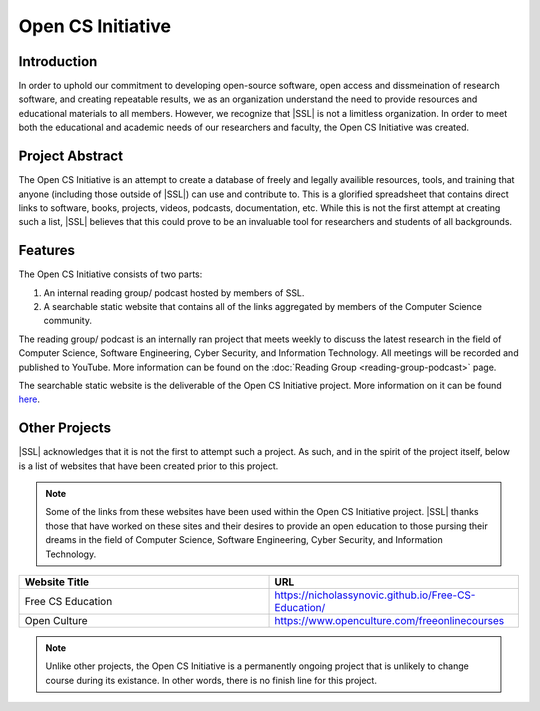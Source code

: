 Open CS Initiative
==================

Introduction
------------
In order to uphold our commitment to developing open-source software, open access and dissmeination of research software, and creating repeatable results, we as an organization understand the need to provide resources and educational materials to all members. However, we recognize that |SSL| is not a limitless organization. In order to meet both the educational and academic needs of our researchers and faculty, the Open CS Initiative was created.

Project Abstract
----------------
The Open CS Initiative is an attempt to create a database of freely and legally availible resources, tools, and training that anyone (including those outside of |SSL|) can use and contribute to. This is a glorified spreadsheet that contains direct links to software, books, projects, videos, podcasts, documentation, etc. While this is not the first attempt at creating such a list, |SSL| believes that this could prove to be an invaluable tool for researchers and students of all backgrounds.

Features
--------
The Open CS Initiative consists of two parts:

1. An internal reading group/ podcast hosted by members of SSL.
2. A searchable static website that contains all of the links aggregated by members of the Computer Science community.

The reading group/ podcast is an internally ran project that meets weekly to discuss the latest research in the field of Computer Science, Software Engineering, Cyber Security, and Information Technology. All meetings will be recorded and published to YouTube. More information can be found on the :doc:`Reading Group <reading-group-podcast>` page.

The searchable static website is the deliverable of the Open CS Initiative project. More information on it can be found `here`_.

.. todo::
    Link the Open CS Initiative project website to where it says here.

Other Projects
--------------
|SSL| acknowledges that it is not the first to attempt such a project. As such, and in the spirit of the project itself, below is a list of websites that have been created prior to this project.

.. note::
    Some of the links from these websites have been used within the Open CS Initiative project. |SSL| thanks those that have worked on these sites and their desires to provide an open education to those pursing their dreams in the field of Computer Science, Software Engineering, Cyber Security, and Information Technology.

.. list-table::
    :widths: 50 50
    :header-rows: 1
    :align: center

    *
        - Website Title
        - URL

    *
        - Free CS Education
        - https://nicholassynovic.github.io/Free-CS-Education/

    *
        - Open Culture
        - https://www.openculture.com/freeonlinecourses

.. note::
    Unlike other projects, the Open CS Initiative is a permanently ongoing project that is unlikely to change course during its existance. In other words, there is no finish line for this project.

.. _here:
